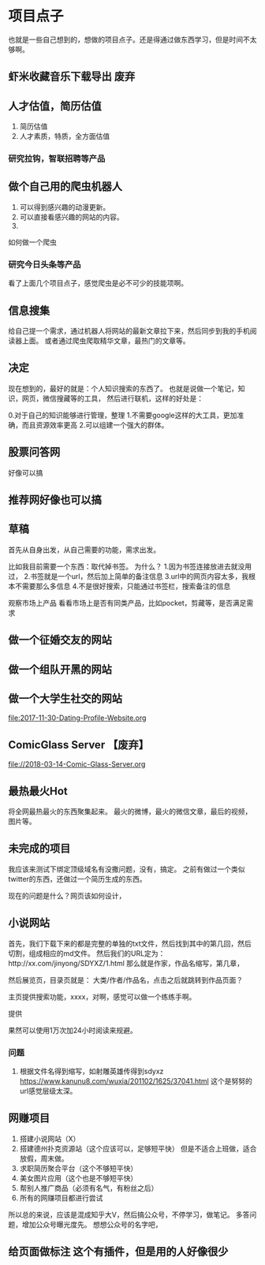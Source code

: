 * 项目点子
  也就是一些自己想到的，想做的项目点子。还是得通过做东西学习，但是时间不太够啊。
** 虾米收藏音乐下载导出 废弃
** 人才估值，简历估值
   1. 简历估值
   2. 人才素质，特质，全方面估值
*** 研究拉钩，智联招聘等产品

** 做个自己用的爬虫机器人
   1. 可以得到感兴趣的动漫更新。
   2. 可以直接看感兴趣的网站的内容。
   3.
如何做一个爬虫

*** 研究今日头条等产品

看了上面几个项目点子，感觉爬虫是必不可少的技能项啊。

** 信息搜集
   给自己提一个需求，通过机器人将网站的最新文章拉下来，然后同步到我的手机阅读器上面。
   或者通过爬虫爬取精华文章，最热门的文章等。
** 决定
   现在想到的，最好的就是：个人知识搜索的东西了。
   也就是说做一个笔记，知识，网页，微信搜藏等的工具，
   然后进行联机，这样的好处是：

   0.对于自己的知识能够进行管理，整理
   1.不需要google这样的大工具，更加准确，而且资源效率更高
   2.可以组建一个强大的群体。

** 股票问答网
   好像可以搞
** 推荐网好像也可以搞
** 草稿
   首先从自身出发，从自己需要的功能，需求出发。

   比如我目前需要一个东西：取代掉书签。
   为什么？
   1.因为书签连接放进去就没用过，
   2.书签就是一个url，然后加上简单的备注信息
   3.url中的网页内容太多，我根本不需要那么多信息
   4.不是很好搜索，只能通过书签栏，搜索备注的信息

   观察市场上产品
   看看市场上是否有同类产品，比如pocket，剪藏等，是否满足需求

** 做一个征婚交友的网站
** 做一个组队开黑的网站
** 做一个大学生社交的网站
   file:2017-11-30-Dating-Profile-Website.org

** ComicGlass Server 【废弃】
   file://2018-03-14-Comic-Glass-Server.org

** 最热最火Hot
   将全网最热最火的东西聚集起来。
   最火的微博，最火的微信文章，最后的视频，图片等。

** 未完成的项目
   我应该来测试下绑定顶级域名有没撒问题，没有，搞定。
   之前有做过一个类似twitter的东西，还做过一个简历生成的东西。

   现在的问题是什么？网页该如何设计，

** 小说网站
   首先，我们下载下来的都是完整的单独的txt文件，然后找到其中的第几回，然后切割，组成相应的md文件。
   然后我们的URL定为：http://xx.com/jinyong/SDYXZ/1.html
   那么就是作家，作品名缩写，第几章，

   然后展览页，目录页就是： 大类/作者/作品名，点击之后就跳转到作品页面？

   主页提供搜索功能，xxxx，对啊，感觉可以做一个练练手啊。

   提供

   果然可以使用1万次加24小时阅读来规避。

*** 问题
    1. 根据文件名得到缩写，如射雕英雄传得到sdyxz
       https://www.kanunu8.com/wuxia/201102/1625/37041.html
       这个是努努的url感觉层级太深。

** 网赚项目
   1. 搭建小说网站（X）
   5. 搭建德州扑克资源站（这个应该可以，足够短平快）
      但是不适合上班做，适合放假，周末做。
   6. 求职简历聚合平台（这个不够短平快）
   7. 美女图片应用（这个也是不够短平快）
   8. 帮别人推广商品（必须有名气，有粉丝之后）
   9. 所有的网赚项目都进行尝试

   所以总的来说，应该是混成知乎大V，然后搞公众号，不停学习，做笔记。
   多答问题，增加公众号曝光度先。
   想想公众号的名字吧，
** 给页面做标注 这个有插件，但是用的人好像很少

